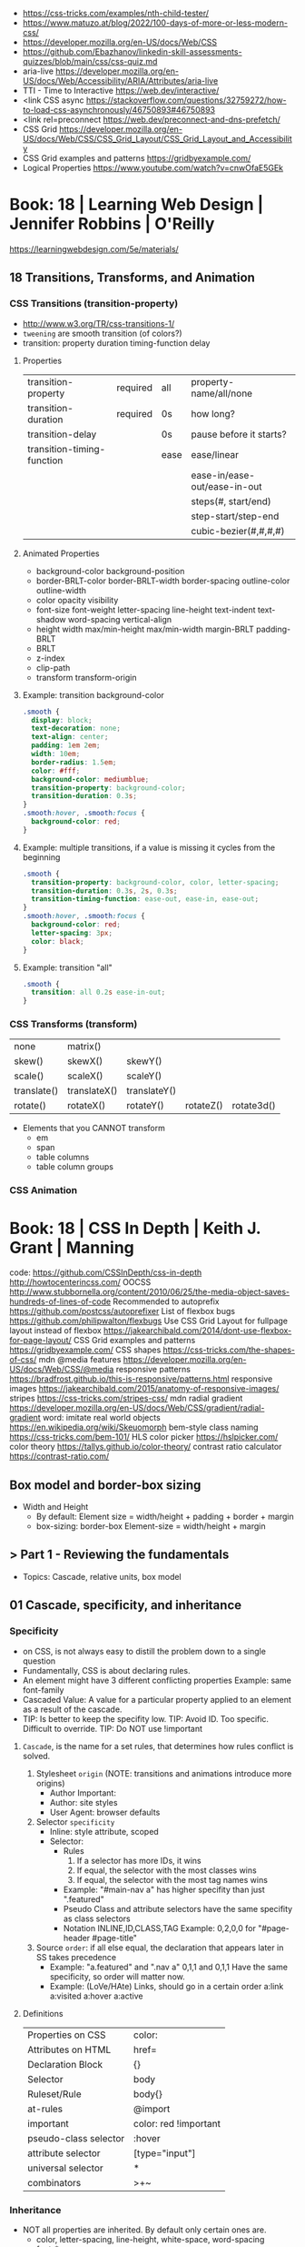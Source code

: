 - https://css-tricks.com/examples/nth-child-tester/
- https://www.matuzo.at/blog/2022/100-days-of-more-or-less-modern-css/
- https://developer.mozilla.org/en-US/docs/Web/CSS
- https://github.com/Ebazhanov/linkedin-skill-assessments-quizzes/blob/main/css/css-quiz.md
- aria-live https://developer.mozilla.org/en-US/docs/Web/Accessibility/ARIA/Attributes/aria-live
- TTI - Time to Interactive https://web.dev/interactive/
- <link CSS async https://stackoverflow.com/questions/32759272/how-to-load-css-asynchronously/46750893#46750893
- <link rel=preconnect https://web.dev/preconnect-and-dns-prefetch/
- CSS Grid https://developer.mozilla.org/en-US/docs/Web/CSS/CSS_Grid_Layout/CSS_Grid_Layout_and_Accessibility
- CSS Grid examples and patterns https://gridbyexample.com/
- Logical Properties https://www.youtube.com/watch?v=cnwOfaE5GEk
* Book: 18 | Learning Web Design | Jennifer Robbins | O'Reilly
https://learningwebdesign.com/5e/materials/
** 18 Transitions, Transforms, and Animation
*** CSS Transitions (transition-property)
 - http://www.w3.org/TR/css-transitions-1/
 - =tweening= are smooth transition (of colors?)
 - transition: property duration timing-function delay
**** Properties
 | transition-property        | required | all  | property-name/all/none       |
 | transition-duration        | required | 0s   | how long?                    |
 |----------------------------+----------+------+------------------------------|
 | transition-delay           |          | 0s   | pause before it starts?      |
 |----------------------------+----------+------+------------------------------|
 | transition-timing-function |          | ease | ease/linear                  |
 |                            |          |      | ease-in/ease-out/ease-in-out |
 |                            |          |      | steps(#, start/end)          |
 |                            |          |      | step-start/step-end          |
 |                            |          |      | cubic-bezier(#,#,#,#)        |
**** Animated Properties
- background-color
  background-position
- border-BRLT-color
  border-BRLT-width
  border-spacing
  outline-color
  outline-width
- color
  opacity
  visibility
- font-size
  font-weight
  letter-spacing
  line-height
  text-indent
  text-shadow
  word-spacing
  vertical-align
- height
  width
  max/min-height
  max/min-width
  margin-BRLT
  padding-BRLT
- BRLT
- z-index
- clip-path
- transform
  transform-origin
**** Example: transition background-color
   #+begin_src css
     .smooth {
       display: block;
       text-decoration: none;
       text-align: center;
       padding: 1em 2em;
       width: 10em;
       border-radius: 1.5em;
       color: #fff;
       background-color: mediumblue;
       transition-property: background-color;
       transition-duration: 0.3s;
     }
     .smooth:hover, .smooth:focus {
       background-color: red;
     }
   #+end_src
**** Example: multiple transitions, if a value is missing it cycles from the beginning
   #+begin_src css
     .smooth {
       transition-property: background-color, color, letter-spacing;
       transition-duration: 0.3s, 2s, 0.3s;
       transition-timing-function: ease-out, ease-in, ease-out;
     }
     .smooth:hover, .smooth:focus {
       background-color: red;
       letter-spacing: 3px;
       color: black;
     }
   #+end_src
**** Example: transition "all"
 #+begin_src css
   .smooth {
     transition: all 0.2s ease-in-out;
   }
 #+end_src
*** CSS Transforms (transform)
 | none        | matrix()     |              |           |            |
 | skew()      | skewX()      | skewY()      |           |            |
 | scale()     | scaleX()     | scaleY()     |           |            |
 | translate() | translateX() | translateY() |           |            |
 | rotate()    | rotateX()    | rotateY()    | rotateZ() | rotate3d() |
- Elements that you CANNOT transform
  - em
  - span
  - table columns
  - table column groups
*** CSS Animation
* Book: 18 | CSS In Depth        | Keith J. Grant   | Manning
  code: https://github.com/CSSInDepth/css-in-depth
  http://howtocenterincss.com/
  OOCSS http://www.stubbornella.org/content/2010/06/25/the-media-object-saves-hundreds-of-lines-of-code
  Recommended to autoprefix https://github.com/postcss/autoprefixer
  List of flexbox bugs https://github.com/philipwalton/flexbugs
  Use CSS Grid Layout for fullpage layout instead of flexbox https://jakearchibald.com/2014/dont-use-flexbox-for-page-layout/
  CSS Grid examples and patterns https://gridbyexample.com/
  CSS shapes https://css-tricks.com/the-shapes-of-css/
  mdn @media features https://developer.mozilla.org/en-US/docs/Web/CSS/@media
  responsive patterns https://bradfrost.github.io/this-is-responsive/patterns.html
  responsive images https://jakearchibald.com/2015/anatomy-of-responsive-images/
  stripes https://css-tricks.com/stripes-css/
  mdn radial gradient https://developer.mozilla.org/en-US/docs/Web/CSS/gradient/radial-gradient
  word: imitate real world objects https://en.wikipedia.org/wiki/Skeuomorph
  bem-style class naming https://css-tricks.com/bem-101/
  HLS color picker https://hslpicker.com/
  color theory https://tallys.github.io/color-theory/
  contrast ratio calculator  https://contrast-ratio.com/
** Box model and border-box sizing
- Width and Height
  - By default:
    Element size = width/height + padding + border + margin
  - box-sizing: border-box
    Element-size = width/height + margin
** > Part 1 - Reviewing the fundamentals
- Topics: Cascade, relative units, box model
** 01 Cascade, specificity, and inheritance
*** Specificity
 - on CSS, is not always easy to distill the problem down to a single question
 - Fundamentally, CSS is about declaring rules.
 - An element might have 3 different conflicting properties
   Example: same font-family
 - Cascaded Value: A value for a particular property applied to an element as a result of the cascade.
 - TIP: Is better to keep the specifity low.
   TIP: Avoid ID. Too specific. Difficult to override.
   TIP: Do NOT use !important
**** =Cascade=, is the name for a set rules, that determines how rules conflict is solved.
   1) Stylesheet ~origin~ (NOTE: transitions and animations introduce more origins)
      - Author Important:
      - Author: site styles
      - User Agent: browser defaults
   2) Selector ~specificity~
      - Inline: style attribute, scoped
      - Selector:
        - Rules
          1) If a selector has more IDs, it wins
          2) If equal, the selector with the most classes   wins
          3) If equal, the selector with the most tag names wins
        - Example: "#main-nav a" has higher specifity than just ".featured"
        - Pseudo Class and attribute selectors have the same specifity as class selectors
        - Notation INLINE,ID,CLASS,TAG
          Example: 0,2,0,0 for "#page-header #page-title"
   3) Source ~order~: if all else equal, the declaration that appears later in SS takes precedence
      - Example:
        "a.featured" and ".nav a"
         0,1,1       and  0,1,1
         Have the same specificity, so order will matter now.
      - Example: (LoVe/HAte) Links, should go in a certain order
        a:link
        a:visited
        a:hover
        a:active
**** Definitions
   |-----------------------+-----------------------|
   | Properties on CSS     | color:                |
   | Attributes on HTML    | href=                 |
   | Declaration Block     | {}                    |
   | Selector              | body                  |
   | Ruleset/Rule          | body{}                |
   | at-rules              | @import               |
   | important             | color: red !important |
   |-----------------------+-----------------------|
   | pseudo-class selector | :hover                |
   | attribute selector    | [type="input"]        |
   | universal selector    | *                     |
   | combinators           | >+~                   |
   |-----------------------+-----------------------|
*** Inheritance
 - NOT all properties are inherited. By default only certain ones are.
   - color, letter-spacing, line-height, white-space, word-spacing
   - font-*
   - text-*
   - list-style-*
   - border-collapse, border-spacing (border of tables, not commonly used)
 - ~inherit~: to force inheritance of a value over cascading
 - ~initial~: resets to its default value. Even before the user agent style. Sometimes it might be "auto".
*** ShortHand Properties
 - TIP: avoid font, except for <body>, might be
 - Like *font* or *background* or *border* or *border-width*
 - Ommiting a value, still sets it to their *inital* value.
 - Order can be infered.
 - margin/padding: ~TR ou BL e~
   - 3 values, LR will use the same one
   - 2 values, TB will use the same one
   - 1 value , all will use the same one
 - background-position, box-shadow, text-shadow:
   take 2 values, RLTB, represent a cartesian grid
** 02 Working with relative units (em, rems, viewport-relative, $)
 - Absolute: always means the same thing.
   - 1 in = 25.4 mm = 2.54 cm = 6 pc = 72 pt = 96 px
     16 px = 12 pt
 - Relative: change based on external factors. Evaluated by the browser to an absolute value (computed value).
   1) ~em~: relative to the the font size.
      - work well: padding, height, width, border-radius
      - work ok: font-size, computed value is derived from the *inherited* font-size
      - work ok: both above, but font-size is computed first
      - work ??: font-size, on with multiple nested elements. Font keeps shrinking. A way to avoid would be have a selector for "ul" and "ul ul".
   2) ~rem~, relative to the :root element. short for "root em".
      work for font-size
   3) Viewport relative: great to make something fill the screen https://caniuse.com/viewport-units
      ~vh~   1/100 the viewport height
      ~vw~   1/100 the viewport width
      ~vmin~ 1/100 the min(height,width), useful to position regardless of orientation
      ~vmax~ 1/100 the max(height,width)
*** The Power of relative values ¿
 - Late-binding:
   The content and its styles are't pulled together until after the authoring of both is complete.
 - Pixe-perfect design:
   using a thighly defined container, often a centered column around 800px wide.
 - Responsive:
   styles that respond different based on the size of the browser window
 - Relative to Window or Font size
 - TIP: for most browsers the default font-size 16px, aka the value *medium*
 - TIP: always use relative units for font-size for accesability
 - TIP:
   rem for font-size
   px  for borders
   ems for most other measures (paddings, margins, border radius)
   %   for contaienr widths (when necessary)
*** Stop Thinking in pixels (@media)
 - Antipattern: set root to 0.625 em (10px)
   - PRO: convenient when given a measure in px, you can use rem easily
   - CON: many overrides to make it readeable
 - Media Query: *@media* is a rule that will ONLY be applied to certain screen sizes or media types.
   :root {}
   @media ( min-width: 800px  ) { :root { font-size: 0.8em; } }
   @media ( min-width: 1200px ) { :root { font-size: 1.0em;} }
 - By using *rem* for a container and *em* for the childs,
   you can create instances of something resizable by their container.
*** Viewport-relateive units (calc())
 - viewport: the framed are in the browser window, where the page is visible.
 - Can't be directly assigned to *font-size* (the linear change makes it too big and too small on the extremes)
   #+begin_src css
   :root {
     font-size: calc(0.5em + 1vw); /* 0.5em is the min */
   }
   #+end_src
*** Unitless numbers and "line-height"
 - Properties that accept unitless values
   line-height, z-index, font-weight (700=bold 400=normal)
n   - Those that are "lengths" can cause issue if calculated with a unit and inherited
 - Length: a value that denotes a distance measurement
   1) Absolute: with a unit
   2) Relative: unitless
 - Any with 0, except for angular values or time-based
*** Custom properties (aka CSS variables) - (--) and var() and getPropertyValue() and setProperty(P,V)
 - 2015 https://caniuse.com/css-variables
 - LESS and SASS (Syntactically awesome stylesheets) are a CSS preprocessor
 - var(CUSTOMPROP,FALLBACK), on error returns the initial value for the prop
 - Name Must begin with "--"
   Declares a variable "--main-font"
   #+begin_src css
   :root {
     --main-font: Helvetica, Arial, sans-serif;
   }
   p {
     font-family: var(--main-font);
   }
   #+end_src
 - They cascade and inherit. The re-declaration will be local.
 - With JS getPropertyValue(P) and setProperty(P,V)
   #+begin_src javascript
   <script type="text/javascript">
   // GET
    var rootElement = document.documentElement;
    var styles = getComputedStyle(rootElement);
    var mainColor = styles.getPropertyValue('--main-bg');
    console.log(String(mainColor).trim());
    // SET
    var rootElement = document.documentElement;
    rootElement.style.setProperty('--main-bg', '#cdf');
   </script>
   #+end_src
 - Provide fallback for old browsers
   #+begin_src css
   color: black;
   color: var('--main-color')
   #+end_src
** 03 Mastering the box model
   http://howtocenterincss.com/
 - basic topics: document flow, box model
 - problems: vertical centering, equal-heigh columns
 - float-based layout - calc()
*** Difficulties with element *width*
**** box-sizing: content-box - Default - calc()
 - the width and height are of its content,
   padding, border and margin are then added.
 - float: left
   width: 70%
 - float: left
   width: calc(30% - 3em)
   padding: 1.5em
**** box-sizing: border-box
 - makes the dimensions (width,height) account for = content + padding + border
 - float: left
   width: 70%
   box-sizing: border-box
 - float: left
   width: 30%
   padding: 1.5em
   box-sizing: border-box
**** Universal Selectors
 - universal selectors:
   #+begin_src css
   *, ::before, ::after {
     box-sizing: border-box;
   }
   #+end_src
 - universal selectors, more compatible with external styles
   #+begin_src css
   :root {
     box-sizing: border-box;
   }
   *, ::before, ::after {
     box-sizing: inherit;
   }
   #+end_src

**** Adding gap (gutter) between columns
 1) Adding padding to one, works only when there are no bg colors OR
 2) Add a margin to one, adn adjust widths
    - By %, inconsistent with resize of viewport
      - width: 29%
        margin-left: 1%
    - By em, consistent, code is more explicit
      - width: calc(30% - 1.5em);
        margin-left: 1.5em;
*** Difficulties with element *height*
 - TIP: It's better to avoid setting heights on elements.
 - ~Normal document flow~, refers tot the default layout behavior of elements.
   Is designed tow work with a constrined width and an unlimted height.
**** Overflow
   Happens only when you set an element's height.
   Not accounted by NDF.
   Properties: overflow, overflow-x, overflow-y
   |-------------------+-----------------------------------------------------|
   | visible (default) | all content is visible, even on overflow            |
   | hidden            | overflow content is clipped                         |
   | scroll            | adds scrollbars to the container (enabled/disabled) |
   | auto              | adds scrollbars, only if overflow                   |
   |-------------------+-----------------------------------------------------|
**** Same Height Columns
 1) Height by %, if container height is:
    - Fixed: it works
    - Relative: creates a circular definition. Because a container height also depends of their childrens content.
       Which the browser ignores.
 2) CSS Table Layout
    - Needs and extra <div> wrapper
    - CONTAINER: display: table; width: 100%
    - COLUMNS  : display: table-cell
    - *margin* on the column will no longer work
      - you can use *border-spacing: SH SV*, on he container,
        and add a <div> wrapper to the container with negative *margin-left* and *margin-right*
 3) Flexbox
    - Does NOT need an extra <div> wrapper
    - Children will have the same height, automatically
    - CONTAINER:
      display: flex
    - min-height, max-height (on em)
**** Vertically centering content
 1) vertical-align: middle
    only affects inline and *display: table-cell* elements
    Example: to align an inline image with the neightboring text
 2) Padding: Give a container equal top/bottom. Works with any *display* value.
 3) set *line-height* equal to desired container height.
    On multiple lines might eneed *inline-block*
*** Negative margins
 - TIP: might leave some elements unclickable as they move behind others
 - Example: building column layouts
 - ~Margins~ can have negative values. Unlike *border* and *padding*
   - Left, Top: pull the element towards it.
   - Right, Bottom: pulls adjacent elements towards it.
 - Can also extend any direction outside of their container.
*** Collapsed margins (top and bottom ONLY)
 - Collapsing:
   When top and/or bottom magins are adjoining, they overlap.
   Any adjacent top and bottom margins will collapse together. Siblings or not.
   collapsed_margin_size = max(calc(margin1), calc(margin2))
 - <p> by default have 1em top and bottom margin.
   When you stack 2 <p>, they don't add up. They colapse in one 1em margin.
 - Avoiding:
   | overflow: auto             | container |                    |
   | padding: 0.0001em          | element   |                    |
   | "floated"/inline/fixed pos | container |                    |
   | display: flex              | container |                    |
   | display: table-cell        | element   | don't have margins |
   | display: table-row         | element   | don't have margins |
*** Spacing elements within a container
    TIP: "margins are like applying glue to one side of an object before you've determined whether you actually want to stick it to something."
 - Custom margin
  #+begin_src css
   .button-link + .button-link {
     margin-top: 1.5em;
   }
   .button-link {
     display: block;
   }
   #+end_src
 - Lobotomized owl selector: all ellements on the page that aren't the first child of their parent.
   Created by Heydon Pickering
   added body to not apply it to body too
   #+begin_src css
   body * + * {
     margin-top: 1.5em;
   }
   .sidebar {
     margin-top: 0; /* reset an unwanted margin */
   }
   #+end_src
** > Part 2 - Mastering layout
** 04 Making sense of floats
 - NOT originally intended to construct page layouts.
 - A *float* pulls an element (often an image) at one side of its container,
   allowing the doc flow to wrap around it.
 - TIP: Two floats on the same direction, stack alongside
*** Double Container Pattern by Brad Westfall
 - To center the contents of a page.
 - Steps
   1) Placing the content inside 2 nested containers
   2) Set the margins of the inner container to position it within the outer one
 - Example, using <body> as 1 of the containers, already does 100% of width
 - Code
   #+begin_src css
   .container {
     max-width: 1080px;
     margin: 0 auto; /* AUTO right and left, will grow centering it */
   }
   #+end_src
*** Container Collapsing and clearfix
 - PROBLEM: float'ed elements do NOT add height to the parents.
 - SOLUTIONS:
   1) Add a <div style="clear: both"> at the end of the container
   2) Adding an pseudo-element (with css) to the DOM at the end of the container.
      #+begin_src css
      .clearfix::after {
        display: block;
        content: " "; /* FIX: old Opera bug */
        clear: both;
      }
      #+end_src
   3) Like 2) but contains the margins, and prevents the margin to collapsing outside.
      Creates 2 pseudo-elements
      #+begin_src css
      .clearfix::after, .clearfix::before {
        display: table;
        content: " "; /* FIX: old Opera bug */
      }
      .clearfix::after {
        clear: both;
      }
      #+end_src
*** Unexpected "float catching"
 - PROBLEM: Layout of boxes are NOT in even rows.
   DUE: Uneven sized boxes.
   DUE: Browsers place boxes as high as possible.
 - SOLUTION:
   The 3rd float needs to *clear* the floats above it. (aka the first element of each row needs to clear the float above it)
   - :nth-child()
     #+begin_src css
     .media:nth-child(odd) {
       clear: left;
     }
     #+end_src
*** Media Objects and block formatting contexts
 - "media objects" pattern coined by Nicole Sullivan
   Is an image on the left, and descriptive content on the right
 - SOLUTION (part 1):
   1) We need to float the image to the left
   2) We need to remove margin-top, of own and user agent
      #+begin_src css
      .media-image {
        float: left;
      }
      .media-body {
        margin-top: 0;
      }
      .media-body h4 {
        margin-top: 0;
      }
      #+end_src
   3) We need a *block formatting context* (BFC) for the media body.
      - What it does
        + It contains the T B margins of all elements within. No margin collapse outside.
        + It contains all floated elements within
        + It does not overlap with floated elements outside
      - If you clear a BFC it will clear inside it
      - How to make a BFC, either
        + float: left|right
        + overflow: hidden|auto|scroll
        + display: inline-block|table-cell|table-caption|flex|inline-flex|grid|inline-grid
        + position: absolute|fixed
*** Grid Systems
 - CSS frameworks:
   - bootstrap (live Jun 2022) https://getbootstrap.com/
   - foundation (Dec 2021) https://get.foundation/
   - pure (apr 2022) https://purecss.io/
 - Facilitate code reuse
 - Are a series of class names, that you can add to your markup
   to structure portions of the page into cols and rows.
 - Building your own
   Remove .media float/width/margin and .media:nth-child(odd)
   Add paddings on the column to replace the margin
   Remove the own margin
   Wide the row, by pulling with negative margins
   #+begin_src css
   [class*="column-"] { /* "attribute selector" */
     float: left;
     margin-top: 0;
     padding: 0 0.75em;
   }
   .row {
     margin-left: -0.75em;
     margin-right: -0.75em;
   }
   .row::after {
     content: " ";
     display: block;
     clear: both;
   }
   .column-1 { width: 8.3333%;}
   .column-2 { width: 16.6667%;}
   /* ... */
   #+end_src
** 05 Flexbox (Flexible Box Layout)
- Concepts: Flex Containers, Flex Items, Main Axis, Cross Axis, Size/Alignment of objects in flexbox
- Introduces 12 new properties to CSS (included some shorthands)
*** Flexbox Principles
- ~Flex Container~ = *display: flex*
  ~Flex Items~ (are the childrens)
- TIP: there is also *display: inline-flex*
  - Won't grow auto to 100% width
  - Like inline-block, it flows inline, with other inline elements
- ~Main Axis~  (x) items are placed along it (from main-start to main-end)
- ~Cross Axis~ (y) from top to bottom (cross-start to cross-end)
- Older browsers would use, so you might want to use both. A browser ignores declaration it doesn't understand.
  *display*: -ms-flexbox;
  *display*: -webkit-flex;
  *display*: flex;
- Recommended to autoprefix https://github.com/postcss/autoprefixer
**** Example
- <ul> as the flex container
  <li> as the flex items
- ul/li/a
  display block  would make the padding+content  add to the parent
  display inline would make only the line height add to the parent
- *margin-left*: auto
  will fill the available space (push it to the right)
*** Flex item sizes
- Instead margin for space between items
- ~flex~ property controls the size of the flex items along the main axis (width)
  - Example: Two columns, each column 2/3 and 1/3
    - flex: 2
    - flex: 1
  - Is a shorthand for: *flex-grow|shrink(1)|basis(0%)*
    - *flex-grow*   (=0) it will NOT grow beyond the basis,       (>0) it will grow beyond, at N speed
    - *flex-shrink* (=0) it will NOT shrink to prevent overflows, (>0) it will shrink, at N speed
    - *flex-basis*  (px,ems,%,auto) defines the *starting point* for the size of an element, initial "main size"
*** =flex-direction=
 - *flex-direction*: row(default) | column | row-reverse | column-reverse
   On container. Shift the direction of the axes
 - PROBLEM: On our example, the <sidebar> elements will NOT grow vertically if the <main> did
 - SOLUTION: nested flexboxes for he sidebar, in the column direction
   #+begin_src css
   .column-sidebar {
     display: flex;
     flex: 1; /* when it acts as an ITEM  */
     flex-direction: column;
   }
   .column-sidebar > .tile {
     flex: 1;
   }
   #+end_src
*** Alignment spacing and other details
**** Container props
|-----------------+------------+---------------+----------------------------------------|
| PROP            | DEFAULT    | OTHER         | DESCRIPTION                            |
|-----------------+------------+---------------+----------------------------------------|
| flex-wrap       | nowrap     | wrap          | how items wrap                         |
|                 |            | wrap-reverse  |                                        |
|-----------------+------------+---------------+----------------------------------------|
| flex-flow       |            |               | shorthand for -direction and -wrap     |
|-----------------+------------+---------------+----------------------------------------|
| justify-content | flex-start | flex-end      | items along main axis                  |
|                 |            | center        |                                        |
|                 |            | space-between |                                        |
|                 |            | space-around  |                                        |
|-----------------+------------+---------------+----------------------------------------|
| align-items     | stretch    | flex-start    | items along cross axis                 |
|                 |            | flex-end      |                                        |
|                 |            | center        |                                        |
|                 |            | baseline      |                                        |
|-----------------+------------+---------------+----------------------------------------|
| align-content   |            | flex-start    | if -wrap, how spacing along cross axis |
|                 |            | flex-end      |                                        |
|                 |            | center        |                                        |
|                 |            | stretch       |                                        |
|                 |            | space-between |                                        |
|                 |            | space-around  |                                        |
|-----------------+------------+---------------+----------------------------------------|
**** Item props
|-------------+------------+---------------------------|
| flex-grow   |            |                           |
| flex-shrink |            |                           |
| flex-basis  |            |                           |
| flex        |            |                           |
|-------------+------------+---------------------------|
| align-self  | *auto*     | aligned on the cross axis |
|             | center     | (override of align-items) |
|             | flex-start |                           |
|             | flex-end   |                           |
|             | stretch    |                           |
|             | baseline   |                           |
|-------------+------------+---------------------------|
| order       | <int>      | moves to position         |
|-------------+------------+---------------------------|
**** Example:
 - TIP: using <span> instead of <div> might make the site more accesible (? in failure of css load
 - It uses both *center* on both axes (justify-content, align-items)
 - Overrides center on one
*** A couple of things to be aware of
- TIP: trust the document flow and ONLY add flexbox where you know you'll need it
- List of flexbox bugs https://github.com/philipwalton/flexbugs
- Use CSS Grid Layout for fullpage layout instead of flexbox https://jakearchibald.com/2014/dont-use-flexbox-for-page-layout/
  flex-direction: row
  Only with multiple columns in a row. Not on the inverse.
** 06 Grid Layout
*** Web Layout is Here
 - Grid Container (display: grid)
   Grid Items
 - fr: fraction unit (like flex-grow)
 - Width
  |           100% | display: grid        |
  | as much needed | display: inline-grid |
 - Define the rows/cols of equal size
   #+begin_src css
    .grid {
      display: grid;
      grid-template-columns: 1fr 1fr 1fr;
      grid-template-rows: 1fr 1fr;
      grid-gap: 0.5em; /* gutter */
    }
    #+end_src
*** Anatomy of a grid
 - Names
  | Grid...   |                               |
  |-----------+-------------------------------|
  | Container |                               |
  | Item      |                               |
  | Line      | grid-gap lies atop the lines  |
  | Track     | space between lines           |
  | Cell      | overlap of tracks             |
  | Area      | rectangular area made of cell |
  |-----------+-------------------------------|
 - On Container, Equivalent, auto will grow to the size of his contents
   ~grid-template-rows~: repeat(4, auto);
   ~grid-template-rows~: auto auto auto auto
 - On Item, These specify between which *lines* your container *area* will be
   | ~grid-column~ | ~grid-column-start~ | ~grid-column-end~ |
   | ~grid-row~    | ~grid-row-start~    | ~grid-row-end~    |
 - We can have 2 (siblings?) sharing the same -row and -column
 - *span* can be used to autoplace a -row or -column (start or end)
 - Differences
   | Flexbox | 1D | content out | ideal for rows, or wrap |
   | Grid    | 2D | layout in   | align multiple rows     |
   - "content out", sizes not explicit, content determines it
   - "layout in", you define the layout, and the content might only affect the size of a track
**** Example
 #+begin_src css
   .container {
     display: grid;
     grid-template-columns: 2fr 1fr;
     grid-template-rows: repeat(4, auto);
     grid-gap: 1.5em;
     max-width: 1080px;
     margin: 0 auto;
   }
   header,
   nav {
     grid-column: 1 / 3;
     grid-row: span 1;
   }
   .main {
     grid-column: 1 / 2;
     grid-row: 3 / 5;
   }
   .sidebar-top {
     grid-column: 2 / 3;
     grid-row: 3 / 4;
   }
   .sidebar-bottom {
     grid-column: 2 / 3;
     grid-row: 4 / 5;
   }
 #+end_src
*** Alternate syntaxes (Named)
**** Naming grid lines []
 - Put between braces, on container
   #+begin_src css
   grid-template-columns: [start] 2fr [center] 1fr [end];
   grid-template-columns: [left-start] 2fr
                          [left-end right-start] 1fr
                          [right-end];
   grid-template-rows: repeat(4, [row] auto);
   grid-template-columns: repeat(3, [col] 1fr 1fr)
   #+end_src
 - Used on items
   #+begin_src css
   grid-column: start / center;
   grid-column: left /* left-start / left-end */
   grid-row: row 3 / span 2;
   grid-column: col 2 / span 2;
   #+end_src
**** Naming grid areas =grid-template-areas=
 - NOTE: each are has to be rectangular, no L or U shapes
 - NOTE: you can leave an are unnamed with "."
 - Container
   #+begin_src css
   grid-template-areas: "title title"
                        "nav   nav"
                        "main  aside1"
                        "main  aside2";
   grid-template-columns: 2fr 1fr;
   grid-template-rows: repeat(4, auto);
   #+end_src
 - Item
   #+begin_src css
   grid-area: title;
   #+end_src
*** Explicit and implicit grid
**** Implicit (grid-auto-rows/auto-fill/auto-fit)
    https://gridbyexample.com/examples/example37/
 - grid items placed outside the explicit tracks can be added
   implicit tracks will be automatically generated
 - Example: if we define
   ~grid-column-temlate~ but no -rows
   rows will be implicit
 - g-c-t: repeat(auto-fill, minmax(200px, 1fr));
   - min column width to 200px, and autofills the grid
   - ~auto-fill:~ will place as many tracks as it can fit, all of the same size (1fr)
   - ~auto-fit:~ stretch to fill availbale space
 - grid-auto-rows: 1fr
   - implicit horizontal grid track size of 1fr
 - Container example
   #+begin_src css
   .portfolio {
     display: grid;
     grid-template-columns: repeat(auto-fill, minmax(200px, 1fr));
     grid-auto-rows 1fr;
     grid-gap: 1em;
   }
   .portfolio > figure {
     margin: 0;
   }
   .portfolio img {
     max-width: 100%;
   }
   .portfolio figcaption {
     padding: 0.3em 0.8em;
     background-color: rgba(0,0,0,0.5);
     color: #fff;
     text-align: right;
   }
   #+end_src
**** Adding variety (grid-auto-flow)
 - some have 2x size, generate empty spaces
 - ~grid-auto-flow~ (container)
   - defaults to row
   - column
   - dense (same as "row dense")
 - Code
   #+begin_src css
   .portfolio .featured {
     grid-row: span 2;
     grid-column: span 2;
   }
   #+end_src
**** Adjusting *grid items* to fill the *grid track* (object-fit)
 - grid items might stretch, but chidren won't
 - add flex inside
 - <img> flex-grow with "fill"
 - object-fit
  | fill    | expand to fill, deform                     |
  | cover   | expand to fill, cutting borders            |
  | contain | expand to fill, whole, leaves blank border |
 - Code
   #+begin_src css
   .portfolio > figure {
     display: flex;
     flex-direction: column;
     margin: 0;
   }
   .portfolio img {
     flex: 1;
     object-fit: cover;
     max-width: 100%
   }
   #+end_src
*** Feature Queries (@supports)
 - IE does NOT support @supports (LOL)
 - Defaults/Fallback are outside the feature query, will always apply.
 - Can use not/and/or with @supports
 - Example
   #+begin_src css
   /* DEFAULT/FALLBACK */
   .portfolio > figure {}
   .portfolio img { }

   @supports (display: grid) or (display: -ms-grid) {
     .portfolio { }
     .portfolio img { }
   }
   #+end_src
*** Alignment (align- justify-)
 - Placement
   - Horizontal  justify-
   - Vertical  align-
 - Properties
   | justify-items   | grid container | itemS within grid areas      |
   | align-items     |                |                              |
   |-----------------+----------------+------------------------------|
   | justify-self    | grid item      | item within grid area        |
   | align-self      |                |                              |
   |-----------------+----------------+------------------------------|
   | justify-content | grid container | grid tracks within container |
   | align-content   |                |                              |
 - -content, is useful when the grid does NOT fill the container fully
 - CSS grid layout example and patters https://gridbyexample.com/
** 07 Positioning and stacking contexts
*** =position: static= (default)
- Initial/Default value: *static*
  - static: "not positioned"
- it removes elements from the *document flow* entirely
*** =position: fixed= (viewport)
- Relative to viewport, aka =containing block=
- arbitrary within the viewport
- top/right/bottom/left
  - setting 4 will define a width/height
  - setting 1 only the 1 value
  - setting left/right or top/bottom will set the width/height
  - setting top/right/width
    #+begin_src css
      position: fixed;
      top: 1em;
      right: 1em;
      width: 20%;
    #+end_src
- dialog with <div> with display none/block controlled by JS
- objects behind it can have a *right-margin: 20%* to avoid beng overlapped
*** =position: absolute= (ancestor)
- *containing block* is not the viewport but the "closest positioned ancestor element"
- A close button in the top right of a dialog
  #+begin_src html
    <button class="modal-close" id="close">close</button>
  #+end_src
  #+begin_src css
    .modal-close {
      position: absolute;
      top: 0.3em;
      right: 0.3em;
      padding: 0.3em;
      cursor: pointer;
    }
  #+end_src
- Hide the "close" text with css
  #+begin_src css
    .modal-close {
      /* ... */
      /* makes it a small square */
      font-size: 2em;
      height: 1em;
      width: 1em;
      /* overflows and hides the text */
      text-indent: 10em;
      overflow: hidden;
      border: 0;
    }
    .modal-close::after {
      position: absolute;
      line-height: 0.5;
      top: 0.2em;
      left: 0.1em;
      text-indent: 0; /* reset indent, as is a child */
      content: "\00D7"; /* a multiplication sign in UTF */
    }
  #+end_src
*** =position: relative= ("static")
- may seem similar to static
- TRBL will shift to a new position, but not the elements around
  - can't use both TB or LR at the same time, one will be ignored
*** Example: dropdown menu
- Using pure css.
  A real example wuld would use JS to add some hover delay
  Nor :hover will work with all touchscreens
#+begin_src html
  <div class="container">
    <nav>
      <div class="dropdown">
        <div class="dropdown-label"></div> <!-- always visible -->
        <div class="dropdown-menu">
          <ul class="submenu">
            <li><a href="/">Home</a></li>
            <li><a href="/coffees">Coffees</a></li>
            <li><a href="/brewers">Brewers</a></li>
            <li><a href="/specials">Specials</a></li>
            <li><a href="/about">About Us</a></li>
          </ul>
        </div>
      </div>
    </nav>
    <h1>Wombat Coffee Roasters</h1>
  </div>
#+end_src
#+begin_src css
  .container {
    width: 80%;
    max-width: 1000px;
    margin: 1em auto;
  }
  .dropdown {
    display: inline-block;
    position: relative;
  }
  .dropdown-label {
    padding: .5em 1.5em;
    border: 1px solid #ccc;
    background-color: #eee;
  }
  .dropdown-menu {
    display: none;
    position: absolute;
    left: 0;
    top: 2.1em;
    min-width: 100%;
    background-color: #eee;
  }
  .dropdown:hover .dropdown-menu {
    display: block;
  }
  .submenu {
    padding-left: 0;
    margin: 0;
    list-style-type: none;
    border: 1px solid #999;
  }
  .submenu > li + li {
    border-top: 1px solid #999;
  }
  .submenu > li > a {
    display: block;
    padding: .5em 1.5em;
    background-color: #eee;
    color: #369;
    text-deoration: none;
  }
  .submenu > li > a:hover {
    background-color: #fff;
  }
#+end_src
*** Example: draw a triangle (absolute)
- using borders
  #+begin_src css
    .dropdown-label {
      padding: 0.5em 2em 0.5em 1.5em; /* right side padding for the arrow/triange */
      border: 1px solid #ccc;
      backgroudn-color: #eee;
    }
    .dropdown-label::after {
      content: ""; /* empty, hence no height or width */
      position: absolute;
      right: 1em;
      top: 1em;
      border: 0.3em solid;
      border-color: black transparent transparent;
    }
    /* change arrow direction on hover */
    .dropdown:hover .dropdown-label::after {
      top: 0.7em;
      border-color: transparent transparent black;
    }
  #+end_src
*** Stacking Contexts
- when you remove an element from the document flow (position)
  you are responsible for all that document flow does for you
  - stacking
  - overflow viewport
  - cover/hides content
- html -> browser -> render tree
- painting order
  1) non-positioned elements by the order they appear on html
  2) positioned elements, by the same order
- modals are usually *placed* to the end of the page, as the last bit of content before closing <body>
  - modals use *fixed* positioning
*** z-index
- a property than can be set to any integer, z refers the depth dimension
  - higher z-inder appear in front of elements of lower index
  - negative indez appear behind *static* elements
- only works on positioned elements, not static
*** Stacking Contexts II
- do NOT create SC unless you have a specific reason for it
- an element or group of elements that are *painted together*
  - one element is the *root* of the SC
  - when you add z-index prop to a positioned element, it becomes the root of a new SC
    when opacity is below one
    when transform/filter
- "z-index war", avoid it by...
  - use variables to keep track of indexes
  - use increments of 10 or 100
*** =position: sticky= (relative/fixed)
- elements scroll normally with the page *until* it reaches a specific point on the screen,
  then it will "lock" in place as the scroll continues
  eg: sidebar navegation
- div.container > ((main.col-main > nav > div.dropdown > div.dropdown-label + driv.dropdown-menu)
                 + (aside.col-sidebar > div.affix > ul.submenu))
- css
  #+begin_src css
    .container {
      display: flex;
      width: 80%;
      max-width: 1000px;
      margin: 1em auto;
      min-height: 100vh;
    }
    .col-main {
      flex: 1 80%;
    }
    .col-sidebar {
      flex: 20%;
    }
    .affix {
      position: sticky;
      top: 1em;
    }
  #+end_src
** 08 Responsive Design
- Popularized by Ethan Marcotte
- Three key principles to responsive design
  1) A mobile first approach to design, build the mobile version before
  2) @media at-rule
  3) use fluid layouts, allows continers to scale to different sizes
*** Mobile first
- A mobile layout is mostly no-frills design, highly focused on the content
- *breakpoint*: a particular point at which the page styles change to provie the best possible layout for the screen size
- Font size that changes depending on the size of the viewport
  #+begin_src css
    :root {
      font-size: calc(1vw + 0.6em); /* might be add a media query to add an upper limit */
    }
  #+end_src
- meta viewport to tell mobile browsers to NOT emulate desktop browsers, can also use "user-scalable=no" to disallow pinch zoom
  <meta name="viewport" content="width=device-width, initial-scale=1">
*** media queries
- if a style is too complex, a @media max-width can contain them, they should be an exception, no a rule
- can also add media queries on <link rel="stylesheet">
#+begin_src css
  @media (min-width: 560px) {
    .title > h1 {
      font-size: 2.25rem;
    }
  }
#+end_src
- you should use *ems* for media query breakpoints (instead of px's here)
  it's the only unit that performs consistently in all major browsers should the user zoom the page or change the default font-size
  px and rem are less reliable in Safari
  560px use 35em (560/16)
- "The feature manyd evelopers would like to see are *container queries* (aka element queries)
  intesd of responding to the viewport, would respond to the size of the element container."
**** combining media queries (and ,)
  @media (min-width: 20em) and (max-width: 35em) /// targets when both are satisfied
  @media (max-width: 20em)  ,  (min-width: 35em) /// targets both
**** media features
  |                        | targets...                                                                |
  |------------------------+---------------------------------------------------------------------------|
  | min-height: 20em       | viewports 20em and taller                                                 |
  | max-height: 20em       | viewports 20em and shorter                                                |
  | orientation: landscape | viewports that are wider than they are tall                               |
  | orientation: portrait  | viewports that are taller than they are wide                              |
  | min-resolution: 2dppx  | devices with a screen res. of 2 dot per pixer or higher (retina displays) |
  | max-resolution: 2dppx  | devices with a screen res. of up to 2 dots per pixel                      |
- for retina display use, dpi instead of dppx, and a property for safari
  @media (-webkit-min-device-pixel-ratio: 2), (min-resolution: 192dpi)
**** media types
  for when you print the page, things like remove background, display-none non-essentail parts of the page
  @media print
  @media screen
  #+begin_src css
    @media print {
      ,* {
        color: black !important;
        background: none !important;
      }
    }
  #+end_src
**** breakpoints
- mobile applied to all breakpoints, medium and large breakpoints
  .title {}
  @media (min-width: 35em) {}
  @media (min-width: 50em) {}
*** fluid layouts (aka liquid  layout)
- use of ontainers that grow an shrink according to the width of the viewport
- main page container without explicit width or one defined in percentage
- columns as percentages or flex (with grow shrink)  or grid
  #+begin_src css
    @media (min-width: 50em) {
      :root {
        font-size: 1.125em;
      }
    }
  #+end_src
- tables, can overflow the screen width if have more than a few columns
  - you can find another way to display data
  - or force the table to display as a normal block "display: block" applied to each row and cell
   #+begin_src css
     table {
       width: 100%;
     }
     @media (max-width: 30em) {
       table, thead, tbody, tr, th, td {
         display: block;
       }
       thead tr { /* hides the headings off screen */
         position: absolute;
         top: -9999px;
         left: -9999px;
       }
       tr {
         margin-bottom: 1em;
       }
     }
   #+end_src
*** responsive imagesj
- css: always ensure images don't overflow their container width.
  img { max-width: 100%; }
- serve different image sizes for different viewport sizes
  - css: background-image on a @media query
  - html: <img> srcset
    #+begin_src html
      <img alt="A white coffe mug on a bed of coffe beans"
           src="coffe-beans-small.jpg"
           srcset="coffe-beans-small.jpg 560w,
                   coffe-beans-medium.jpg 800w,
                   coffe-beans.jog 1280w" />
    #+end_src
** > Part 3 - CSS at scale
** > Part 4 - Advanced topics
** 11 Backgrounds, shadows, and blend modes
  box shadows and text *shadows*
  sizing and positioning *background images*
  *blend modes* to combine backgrounds and content
- "the difference between a site tha tlooks good and one that looks great is attention to detail"
*** gradients
- Example: you can add a "gradient color" and a "drop shadow" to a button to add "depth" to it
- fade between two similar shades, this will be much less jarring to the user
**** background is a short hand for
  | background-image      | image or generated color gradient                                                   |
  | background-position   | initial                                                                             |
  | background-size       | within the element (cover/contain)                                                  |
  | background-repeat     | yes/no                                                                              |
  | background-origin     | positioning relative to border-box/padding-box(d)/content-box                       |
  | background-clip       | fill border-box(d)/padding-box/content-box                                          |
  | background-attachment | attached it to the element or viewport fixed                                        |
  | background-color      |                                                                                     |
  |-----------------------+-------------------------------------------------------------------------------------|
**** Angle: in deg, rad, turn, grad
  - to right (90deg)
  - to top (0deg)
  - to bottom (180deg)
  - to bottom right
**** linear gradient
- background-image: url(coffe-beans.jpg)
  background-image: linear-gradient(to right, white, blue)
| linear-gradient(ANGLE,FROM_COLOR,TO_COLOR)                              |                                                  |
| linear-gradient(ANGLE,FROM_COLOR,...,COLORN)                            |                                                  |
| linear-gradient(ANGLE, red 0%, white 50%, blue 100%)                    | (%,px,em,..)                                     |
| linear-gradient(ANGLE, red 40%, white 40%, white 60%, blue 60%)         | (if positions match, changes the color abruptly) |
| repeating-linear-gradient(ANGLE, #57b, #57b 10px, #148 10px, #148 20px) | (alternating stripes)                            |
**** radial gradient
- supports *color stops*
- default elliptical shape, matching the proportions of the element
- start at a single point and proceed outward in all directions
 | radial-gradient(white, blue)                                              |                        |
 | radial-gradient(circle, white, blue)                                      | circle                 |
 | radial-gradient(SIZEem at LEFT% TOP%, white blue)                         | new center             |
 | radial-gradient(circle, blue 0%, white 75%, red 100%)                     | color stops            |
 | repeating-radial-gradient(circle, blue 0, blue 1em, white 1em, white 2em) | repeating with stripes |
*** shadows
| box-shadow: XOFFSET YOFFSET COLOR                           |                                  |
| box-shadow: XOFFSET YOFFSET BLUR_RADIUS SPREAD_RADIUS COLOR | spread is size, blur is softness |
| text-shadow: XOFFSET YOFFSET BLUR_RADIUS COLOR              | no inset or spread               |
**** Example: button, different shadow when button:active (inset shadow)
- :active adds two inset box shadows
#+begin_src css
  .button {
    background-image: linear-gradient(to bottom, #57b, #148);
    box-shadow: 0.1em 0.1em 0.5em #124;
  }
  .button:active {
    box-shadow: inset 0 0     0.5em #124,
                inset 0 0.5em 1.0em rgba(0,0,0,0.4);
  }
  .button:focus { /* remove outline when clicked in chrome, TODO: replace it with something else */
    outline: none;
  }
#+end_src
**** Example: button, flat design
#+begin_src css
  .button {
    background-color: #57b;
    box-shadow: 0 0.2em 0.2em rgba(0,0,0,0.15);
  }
  .button:hover {
    background-color: #456ab6;
  }
  .button:active {
    background-color: #148;
  }
#+end_src
**** Example: button, modern design, shadow with no blur
#+begin_src css
  .button {
    background-color: #57b;
    box-shadow: 0 0.4em #148;
    text-shadow: 1px 1px #148;
  }
  .button:active {
    background-color: #456ab5;
    box-shadow: 0 0.3em #148;
    transform: translateY(0.1em);
  }
#+end_src
*** blend modes
- background-image: acceps any number of values, first render in front of those listed afterward
- if the background-image has some transparency other background behind it will show through the transparent areas, without blend modes
**** background-blend-mode (s)
  | darken      | multiply    | the lighter the front color, the more the base color will show              |
  |             | darken      | selects the darker of the two                                               |
  |             | color-burn  | darkens the base-color, increasing contrast                                 |
  | lighten     | screen      | the darker the front color, the more the base color will show               |
  |             | lighten     | selects the lighter of the two                                              |
  |             | color-dodge | lightens the base-color, decreasing contrast                                |
  | contrast    | overlay     | increases contrast, applies *multiply* to dark and *screen* to light colors |
  |             | hard-light  | increases contrast, applies *multiply* or *screen* at FULL strenght         |
  |             | soft-light  | increases contrast, applies *burn* or *dodge* at FULL strength              |
  | composite   | hue         | applies hue            from the top color onto the bottom                   |
  |             | saturation  | applies saturation     from the top color onto the bottom                   |
  |             | luminosity  | applies luminosity     from the top color onto the bottom                   |
  |             | color       | applies hue&saturation from the top color onto the bottom                   |
  | comparative | difference  | subtracts the darker color from the lighter one                             |
  |             | exclusion   | subtracts the darker color from the lighter one, with less contrast         |
**** mix-blend-mode
- let's you mix different elements, not just the backgrounds
  #+begin_src css
    .blend {
      background-image: url("images/bear.jpg");
      background-size: cover;
      background-position: center;
      padding: 5em 0 10em;
    }
    .blend > h1 {
      mix-blend-mode: hard-light;
      background-color: #c33;
      color: #808080;
    }
  #+end_src
**** Example: blend 2 background
#+begin_src css
  .blend {
    min-height: 400px;
    background-image: url(images/bear), url(image/bear.jpg);
    background-size: cover;
    background-repeat: no-repeat;
    background-position: -30vw, 30vw; /* different positions to different images */
    background-blend-mode: multiply;
  }
#+end_src
** 12 Contrast, color, and  spacing
- Converting designed mockup into HTML/CSS
  Using *contrast* to draw attention to the right parts of a page
  Selecting *colors*
  Leveraging *white space*
  Working with *line height*
*** Contrast
- Contrast in design is a means of drawing attention to something by making it stand out.
  For it to work, the page must establish patterns. Cannot be exceptions.
- One of a professional designer's key concerns is to *establish patterns* and then to *break* those patterns
  to highlight the most important parts of the page.
- Color/Spacing/Size
  - When one item is surrounded bya lot of unused space (*white space*) that item stands out.
- Every web page should have a purpose.
  The designer's jobs is to make the most important thing stand out.
- BEM-style
  double-underscores indicate sub-elements of a module, eg: hero__inner
  double-hyphens     indicate variants of a module,     eg: button-cta
*** Color
- a palette will typically have one primary color that everything else is based on
- working with a palette in HSL is easier
- hsl is atype of notation intened to be more human-readable
  hue (0-360) saturation (intensity of color), and lightness (or luminosity)
  hsl(198, 73%, 46%)
- BROWSER
  - SHIFT + CLICK on a color prop to cycle between hex,rgba,hsl
  - right click in a html element and force their state (:active:hover:focus:visited)
- Some things an become apparent when colors are presented in HSL
  - all colors might have the same hue. So you might add a new color following the same pattern.
  - all grays might not be pure gray, they might have a bit of saturation,
    true colorless grays almost never happen in the real world. our eyes expect to see some color
  - use var names for grays like "--gray-50" or "--gray-80" for their luminescence
- To get new colors, find *complement* colors, colors on the opposite side of the color wheel. And change the saturation/luminescence
- Font color
  - not true black, but gray. Luminicence of 15% not 0%
  - not much contrast for your text, nor too little
  - contrast ratio:
    - min recommended level AA
    - stricter enhaced level AAA
    - recommendations
      |              | level AA | level AAA |
      | Regular text |    4:5:1 |       7:1 |
      | Large text   |      3:1 |     4:5:1 |
    - Large text is 18pt/24px for regular weight
      Large text is 14pt/18.667px for bold fonts
**** reminder: using double container pattern
#+begin_src css
  .nav-container {
    background-color: var(--medium-green);
  }
  .nav-container__inner {
    margin: 0 auto;
    max-width: 1080px;
  }
#+end_src
**** you can save yourself some time by putting them on a variable
  #+begin_src css
    html {
      --brand-green: #076448;
      --drak-green: #099268;
      --medium-green: #20c997;
      --text-color: #212529;
      --gray: #868e96;
      --light-gray: #f1f3f5;
      --extra-light-gray: #f8f9fa;
      --white: #fff;
      box-sizing: border-box;
      color: var(--text-color);
    }
    ,*,
    ,*::before,
    ,*::after {
      box-sizing: inherit;
    }
    body {
      margin: 0;
      font-family: Helvetica, Arial, sans-serif;
      line-height: 1.4;
      background-color: var(--extra-light-gray);
    }
    h1,h2,h3,h4 {
      font-family: Georgia, serif;
    }
    a {
      color: var(--medium-green);
    }
    a:visited {
      color: var(--brand-green);
    }
    a:hover {
      color: var(--brand-green);
    }
    a:active {
    }
  #+end_src
*** Spacing
- Base Font Size: 16px
  Margin Desired for Buttons: 10px
  Then 10px/16px = 0.625em
- Pick between padding and margin, based on usefulness
- Spacing between lines of texts (paragraphs and headings) can be more finicky.
  Since around the printed text (font-size) there is a define line height.
  Also called *leading* as the space between lines of text.
  - Font size: 1.95em
    Base Default Font Size: 16px
    Line Height: 1.4
    1.95em * 16px = 31.2px
    31.2px * 1.4  = 43.68px
    Aka 6px above and 6px below the text
- You can use *inline* or *flex* to show a line of items. Use a proper thick line-height to avoid overlapping on wrap.
* Book: 21 | CSS Master          | Tiffany B. Brown | Sitepoint
** 5 Layouts
 - in CSS everything is a box,
   browsers generate 1 or more box for element
   depending on their *display type*
   - inner: flex, inline-flex, grid, inline-grid, table
   - outer: block, inline
 - block level boxes expand to fill the available width of their containing element
   - display: block, list-item, table, flex, grid, flow-root
   - position: absolute, fixed
   - contain: layout, content, strict
 - inline level boxes
   - display: inlin, inline-block, inline-table, ruby
   - a, span, canvas
 - Logical Properies
   https://drafts.csswg.org/css-logical/
   - They are flow-relative, affected by *direction* and *writing-mode*
   - ??
 - Box model
   - Margins collapse, unlike in grid (powerman 5k)
   - width:
     - *box-sizing: content-box* is defined for the content
     - *box-sizing: border-box* IE 5.5 define it for content+padding+border
